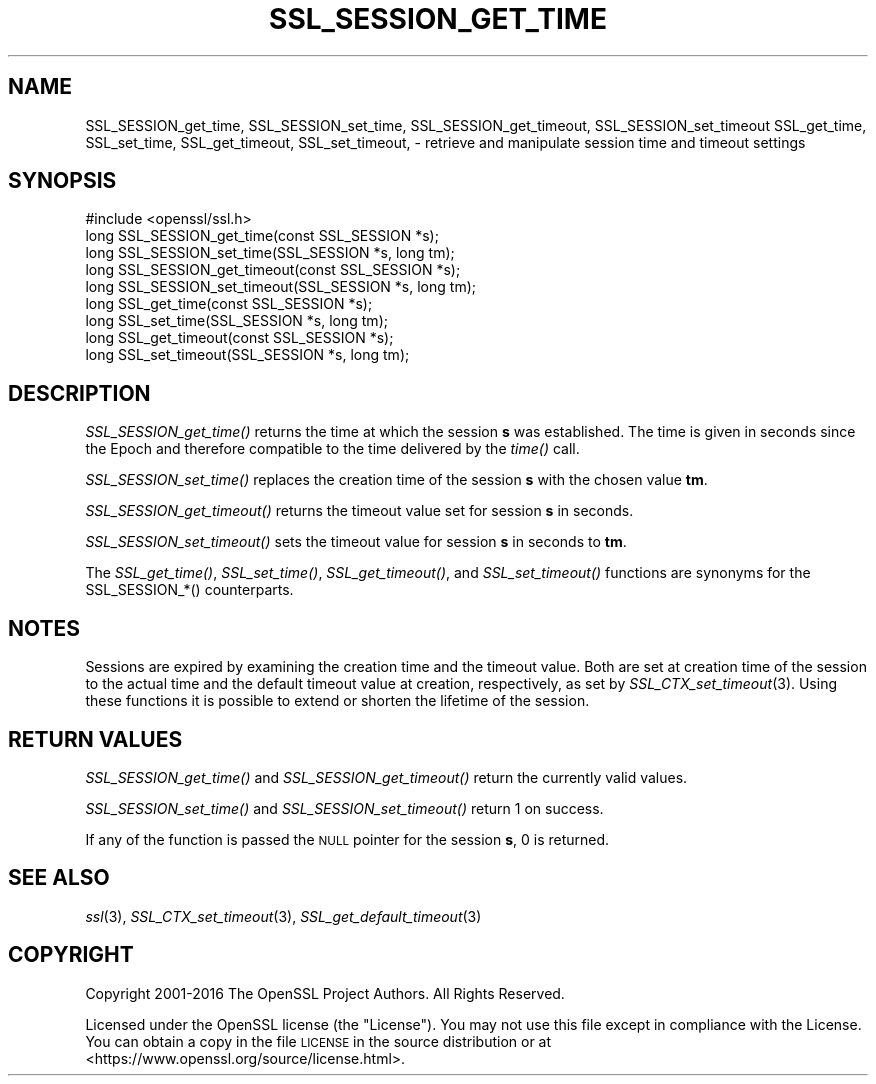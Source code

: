 .\" Automatically generated by Pod::Man 4.09 (Pod::Simple 3.35)
.\"
.\" Standard preamble:
.\" ========================================================================
.de Sp \" Vertical space (when we can't use .PP)
.if t .sp .5v
.if n .sp
..
.de Vb \" Begin verbatim text
.ft CW
.nf
.ne \\$1
..
.de Ve \" End verbatim text
.ft R
.fi
..
.\" Set up some character translations and predefined strings.  \*(-- will
.\" give an unbreakable dash, \*(PI will give pi, \*(L" will give a left
.\" double quote, and \*(R" will give a right double quote.  \*(C+ will
.\" give a nicer C++.  Capital omega is used to do unbreakable dashes and
.\" therefore won't be available.  \*(C` and \*(C' expand to `' in nroff,
.\" nothing in troff, for use with C<>.
.tr \(*W-
.ds C+ C\v'-.1v'\h'-1p'\s-2+\h'-1p'+\s0\v'.1v'\h'-1p'
.ie n \{\
.    ds -- \(*W-
.    ds PI pi
.    if (\n(.H=4u)&(1m=24u) .ds -- \(*W\h'-12u'\(*W\h'-12u'-\" diablo 10 pitch
.    if (\n(.H=4u)&(1m=20u) .ds -- \(*W\h'-12u'\(*W\h'-8u'-\"  diablo 12 pitch
.    ds L" ""
.    ds R" ""
.    ds C` ""
.    ds C' ""
'br\}
.el\{\
.    ds -- \|\(em\|
.    ds PI \(*p
.    ds L" ``
.    ds R" ''
.    ds C`
.    ds C'
'br\}
.\"
.\" Escape single quotes in literal strings from groff's Unicode transform.
.ie \n(.g .ds Aq \(aq
.el       .ds Aq '
.\"
.\" If the F register is >0, we'll generate index entries on stderr for
.\" titles (.TH), headers (.SH), subsections (.SS), items (.Ip), and index
.\" entries marked with X<> in POD.  Of course, you'll have to process the
.\" output yourself in some meaningful fashion.
.\"
.\" Avoid warning from groff about undefined register 'F'.
.de IX
..
.if !\nF .nr F 0
.if \nF>0 \{\
.    de IX
.    tm Index:\\$1\t\\n%\t"\\$2"
..
.    if !\nF==2 \{\
.        nr % 0
.        nr F 2
.    \}
.\}
.\"
.\" Accent mark definitions (@(#)ms.acc 1.5 88/02/08 SMI; from UCB 4.2).
.\" Fear.  Run.  Save yourself.  No user-serviceable parts.
.    \" fudge factors for nroff and troff
.if n \{\
.    ds #H 0
.    ds #V .8m
.    ds #F .3m
.    ds #[ \f1
.    ds #] \fP
.\}
.if t \{\
.    ds #H ((1u-(\\\\n(.fu%2u))*.13m)
.    ds #V .6m
.    ds #F 0
.    ds #[ \&
.    ds #] \&
.\}
.    \" simple accents for nroff and troff
.if n \{\
.    ds ' \&
.    ds ` \&
.    ds ^ \&
.    ds , \&
.    ds ~ ~
.    ds /
.\}
.if t \{\
.    ds ' \\k:\h'-(\\n(.wu*8/10-\*(#H)'\'\h"|\\n:u"
.    ds ` \\k:\h'-(\\n(.wu*8/10-\*(#H)'\`\h'|\\n:u'
.    ds ^ \\k:\h'-(\\n(.wu*10/11-\*(#H)'^\h'|\\n:u'
.    ds , \\k:\h'-(\\n(.wu*8/10)',\h'|\\n:u'
.    ds ~ \\k:\h'-(\\n(.wu-\*(#H-.1m)'~\h'|\\n:u'
.    ds / \\k:\h'-(\\n(.wu*8/10-\*(#H)'\z\(sl\h'|\\n:u'
.\}
.    \" troff and (daisy-wheel) nroff accents
.ds : \\k:\h'-(\\n(.wu*8/10-\*(#H+.1m+\*(#F)'\v'-\*(#V'\z.\h'.2m+\*(#F'.\h'|\\n:u'\v'\*(#V'
.ds 8 \h'\*(#H'\(*b\h'-\*(#H'
.ds o \\k:\h'-(\\n(.wu+\w'\(de'u-\*(#H)/2u'\v'-.3n'\*(#[\z\(de\v'.3n'\h'|\\n:u'\*(#]
.ds d- \h'\*(#H'\(pd\h'-\w'~'u'\v'-.25m'\f2\(hy\fP\v'.25m'\h'-\*(#H'
.ds D- D\\k:\h'-\w'D'u'\v'-.11m'\z\(hy\v'.11m'\h'|\\n:u'
.ds th \*(#[\v'.3m'\s+1I\s-1\v'-.3m'\h'-(\w'I'u*2/3)'\s-1o\s+1\*(#]
.ds Th \*(#[\s+2I\s-2\h'-\w'I'u*3/5'\v'-.3m'o\v'.3m'\*(#]
.ds ae a\h'-(\w'a'u*4/10)'e
.ds Ae A\h'-(\w'A'u*4/10)'E
.    \" corrections for vroff
.if v .ds ~ \\k:\h'-(\\n(.wu*9/10-\*(#H)'\s-2\u~\d\s+2\h'|\\n:u'
.if v .ds ^ \\k:\h'-(\\n(.wu*10/11-\*(#H)'\v'-.4m'^\v'.4m'\h'|\\n:u'
.    \" for low resolution devices (crt and lpr)
.if \n(.H>23 .if \n(.V>19 \
\{\
.    ds : e
.    ds 8 ss
.    ds o a
.    ds d- d\h'-1'\(ga
.    ds D- D\h'-1'\(hy
.    ds th \o'bp'
.    ds Th \o'LP'
.    ds ae ae
.    ds Ae AE
.\}
.rm #[ #] #H #V #F C
.\" ========================================================================
.\"
.IX Title "SSL_SESSION_GET_TIME 3"
.TH SSL_SESSION_GET_TIME 3 "2022-12-13" "2.5.4" "GmSSL"
.\" For nroff, turn off justification.  Always turn off hyphenation; it makes
.\" way too many mistakes in technical documents.
.if n .ad l
.nh
.SH "NAME"
SSL_SESSION_get_time, SSL_SESSION_set_time, SSL_SESSION_get_timeout,
SSL_SESSION_set_timeout
SSL_get_time, SSL_set_time, SSL_get_timeout, SSL_set_timeout,
\&\- retrieve and manipulate session time and timeout settings
.SH "SYNOPSIS"
.IX Header "SYNOPSIS"
.Vb 1
\& #include <openssl/ssl.h>
\&
\& long SSL_SESSION_get_time(const SSL_SESSION *s);
\& long SSL_SESSION_set_time(SSL_SESSION *s, long tm);
\& long SSL_SESSION_get_timeout(const SSL_SESSION *s);
\& long SSL_SESSION_set_timeout(SSL_SESSION *s, long tm);
\&
\& long SSL_get_time(const SSL_SESSION *s);
\& long SSL_set_time(SSL_SESSION *s, long tm);
\& long SSL_get_timeout(const SSL_SESSION *s);
\& long SSL_set_timeout(SSL_SESSION *s, long tm);
.Ve
.SH "DESCRIPTION"
.IX Header "DESCRIPTION"
\&\fISSL_SESSION_get_time()\fR returns the time at which the session \fBs\fR was
established. The time is given in seconds since the Epoch and therefore
compatible to the time delivered by the \fItime()\fR call.
.PP
\&\fISSL_SESSION_set_time()\fR replaces the creation time of the session \fBs\fR with
the chosen value \fBtm\fR.
.PP
\&\fISSL_SESSION_get_timeout()\fR returns the timeout value set for session \fBs\fR
in seconds.
.PP
\&\fISSL_SESSION_set_timeout()\fR sets the timeout value for session \fBs\fR in seconds
to \fBtm\fR.
.PP
The \fISSL_get_time()\fR, \fISSL_set_time()\fR, \fISSL_get_timeout()\fR, and \fISSL_set_timeout()\fR
functions are synonyms for the SSL_SESSION_*() counterparts.
.SH "NOTES"
.IX Header "NOTES"
Sessions are expired by examining the creation time and the timeout value.
Both are set at creation time of the session to the actual time and the
default timeout value at creation, respectively, as set by
\&\fISSL_CTX_set_timeout\fR\|(3).
Using these functions it is possible to extend or shorten the lifetime
of the session.
.SH "RETURN VALUES"
.IX Header "RETURN VALUES"
\&\fISSL_SESSION_get_time()\fR and \fISSL_SESSION_get_timeout()\fR return the currently
valid values.
.PP
\&\fISSL_SESSION_set_time()\fR and \fISSL_SESSION_set_timeout()\fR return 1 on success.
.PP
If any of the function is passed the \s-1NULL\s0 pointer for the session \fBs\fR,
0 is returned.
.SH "SEE ALSO"
.IX Header "SEE ALSO"
\&\fIssl\fR\|(3),
\&\fISSL_CTX_set_timeout\fR\|(3),
\&\fISSL_get_default_timeout\fR\|(3)
.SH "COPYRIGHT"
.IX Header "COPYRIGHT"
Copyright 2001\-2016 The OpenSSL Project Authors. All Rights Reserved.
.PP
Licensed under the OpenSSL license (the \*(L"License\*(R").  You may not use
this file except in compliance with the License.  You can obtain a copy
in the file \s-1LICENSE\s0 in the source distribution or at
<https://www.openssl.org/source/license.html>.
